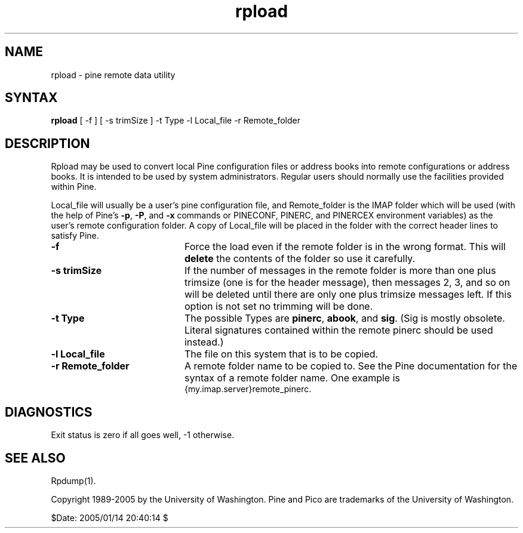 .TH rpload 1
.SH NAME
rpload \- pine remote data utility
.SH SYNTAX 

.B rpload
[ -f ] [ -s trimSize ] -t Type -l Local_file -r Remote_folder
.SH DESCRIPTION

Rpload may be used to convert local Pine configuration files or address
books into remote configurations or address books.
It is intended to be used by system administrators.
Regular users should normally use the facilities provided within Pine.
.LP
Local_file will usually be a user's pine configuration file, and
Remote_folder is the IMAP folder which will be used
(with the help of Pine's \fB-p\fR, \fB-P\fR, and \fB-x\fR commands or
PINECONF, PINERC, and PINERCEX environment variables)
as the user's remote configuration folder.
A copy of Local_file will be placed in the folder with the correct header
lines to satisfy Pine.
.IP \fB-f\fR 20
Force the load even if the remote folder is in the wrong format.
This will \fBdelete\fR the contents of the folder so use it carefully.
.IP \fB-s\fR\ \fBtrimSize\fR 20
If the number of messages in the remote folder is more than one plus
trimsize (one is for the header message), then messages 2, 3, and so on
will be deleted until there are only one plus trimsize messages left.
If this option is not set no trimming will be done.
.IP \fB-t\fR\ \fBType\fR 20
The possible Types are \fBpinerc\fR, \fBabook\fR, and \fBsig\fR.
(Sig is mostly obsolete. Literal signatures contained within the remote
pinerc should be used instead.)
.IP \fB-l\fR\ \fBLocal_file\fR 20
The file on this system that is to be copied.
.IP \fB-r\fR\ \fBRemote_folder\fR 20
A remote folder name to be copied to.
See the Pine documentation for the syntax of a remote folder name.
One example is
.br
{my.imap.server}remote_pinerc.
.SH DIAGNOSTICS
Exit status is zero if all goes well, -1 otherwise.
.SH "SEE ALSO"
Rpdump(1).
.LP
Copyright 1989-2005 by the University of Washington.
Pine and Pico are trademarks of the University of Washington.

$Date: 2005/01/14 20:40:14 $
